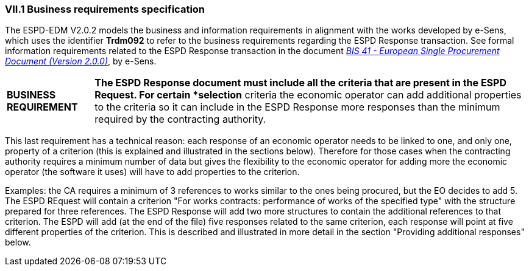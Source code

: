 
=== VII.1 Business requirements specification

The ESPD-EDM V2.0.2 models the business and information requirements in alignment with the works developed by e-Sens, which uses the identifier *Trdm092* to refer to the business requirements regarding the ESPD Response transaction. See formal information requirements related to the ESPD Response transaction in the document http://wiki.ds.unipi.gr/display/ESPDInt/BIS+41+-+ESPD+V2.0#BIS41-ESPDV2.0-ESPDResponsetransaction(Trdm092)[_BIS 41 - European Single Procurement Document (Version 2.0.0)_], by e-Sens.

[cols="<1,<5"]
|===
|*BUSINESS REQUIREMENT*
|*The ESPD Response document must include all the criteria that are present in the ESPD Request. For certain *selection* criteria the economic operator can add additional properties to the criteria so it can include in the ESPD Response more responses than the minimum required by the contracting authority.
|=== 

This last requirement has a technical reason: each response of an economic operator needs to be linked to one, and only one, property of a criterion (this is explained and illustrated in the sections below). Therefore for those cases when the contracting authority requires a minimum number of data but gives the flexibility to the economic operator for adding more the economic operator (the software it uses) will have to add properties to the criterion. 

Examples: the CA requires a minimum of 3 references to works similar to the ones being procured, but the EO decides to add 5. The ESPD REquest will contain a criterion "For works contracts: performance of works of the specified type" with the structure prepared for three references. The ESPD Response will add two more structures to contain the additional references to that criterion. The ESPD will add (at the end of the file) five responses related to the same criterion, each response will point at five different properties of the criterion. This is described and illustrated in more detail in the section "Providing additional responses" below.